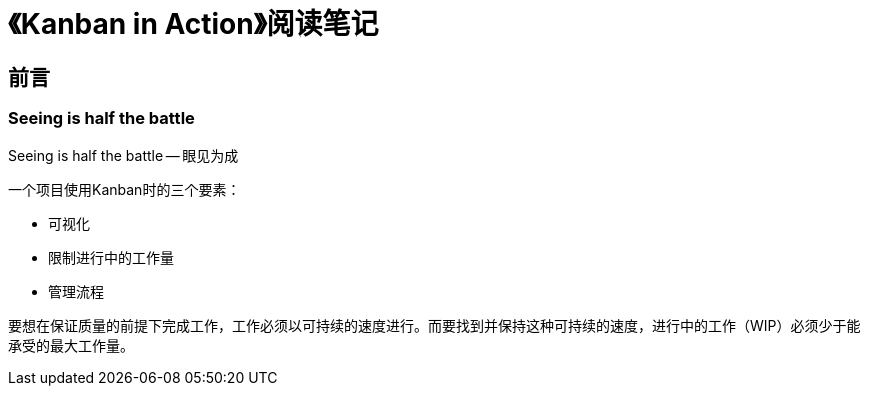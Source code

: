= 《Kanban in Action》阅读笔记

== 前言

=== Seeing is half the battle

Seeing is half the battle -- 眼见为成

一个项目使用Kanban时的三个要素：

* 可视化
* 限制进行中的工作量
* 管理流程

要想在保证质量的前提下完成工作，工作必须以可持续的速度进行。而要找到并保持这种可持续的速度，进行中的工作（WIP）必须少于能承受的最大工作量。